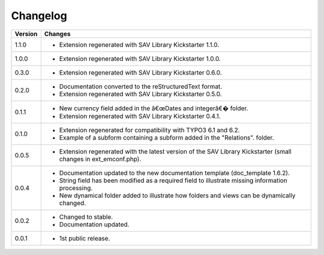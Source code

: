 .. ==================================================
.. FOR YOUR INFORMATION
.. --------------------------------------------------
.. -*- coding: utf-8 -*- with BOM.

.. ==================================================
.. DEFINE SOME TEXTROLES
.. --------------------------------------------------
.. role::   underline
.. role::   typoscript(code)
.. role::   ts(typoscript)
   :class:  typoscript
.. role::   php(code)


Changelog
=========

.. tabularcolumns:: |r|p{13.7cm}|

=======  ===========================================================================
Version  Changes
=======  ===========================================================================
1.1.0    - Extension regenerated with SAV Library Kickstarter 1.1.0.
1.0.0    - Extension regenerated with SAV Library Kickstarter 1.0.0.
0.3.0    - Extension regenerated with SAV Library Kickstarter 0.6.0.
0.2.0    - Documentation converted to the reStructuredText format.
         - Extension regenerated with SAV Library Kickstarter 0.5.0.
0.1.1    - New currency field added in the â€œDates and integerâ€� folder.
         - Extension regenerated with SAV Library Kickstarter 0.4.1.
0.1.0    - Extension regenerated for compatibility with TYPO3 6.1 and 6.2.
         - Example of a subform containing a subform added in the "Relations".
           folder.
0.0.5    - Extension regenerated with the latest version of the SAV Library
           Kickstarter (small changes in ext\_emconf.php).
0.0.4    - Documentation updated to the new documentation template (doc\_template
           1.6.2).
         - String field has been modified as a required field to illustrate
           missing information processing.
         - New dynamical folder added to illustrate how folders and views can be
           dynamically changed.
0.0.2    - Changed to stable.
         - Documentation updated.
0.0.1    - 1st public release.
=======  ===========================================================================

